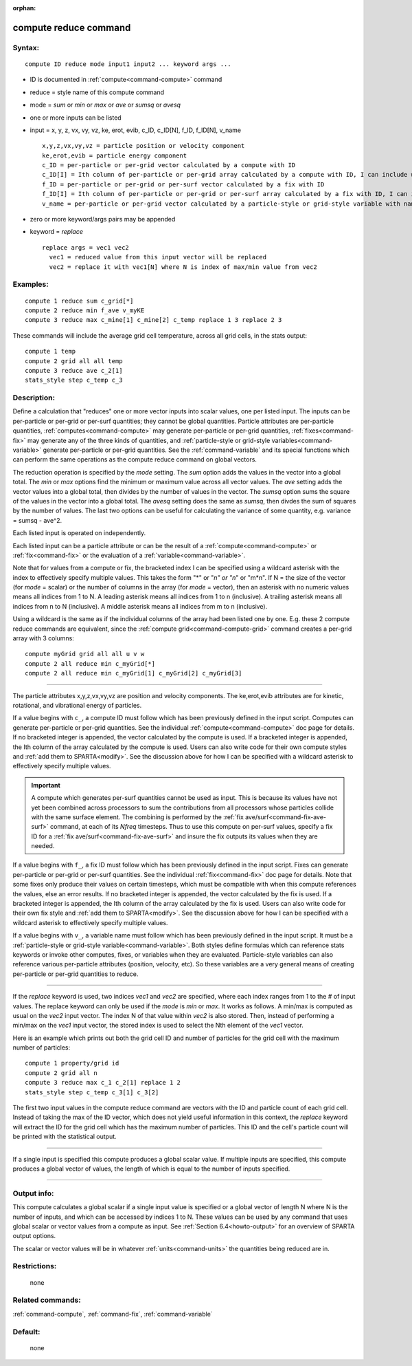 :orphan:

.. index:: compute reduce



.. _command-compute-reduce:

######################
compute reduce command
######################


*******
Syntax:
*******

::

   compute ID reduce mode input1 input2 ... keyword args ... 

-  ID is documented in :ref:`compute<command-compute>` command
-  reduce = style name of this compute command
-  mode = *sum* or *min* or *max* or *ave* or *sumsq* or *avesq*
-  one or more inputs can be listed
-  input = x, y, z, vx, vy, vz, ke, erot, evib, c_ID, c_ID[N], f_ID,
   f_ID[N], v_name

   ::

        x,y,z,vx,vy,vz = particle position or velocity component
        ke,erot,evib = particle energy component
        c_ID = per-particle or per-grid vector calculated by a compute with ID
        c_ID[I] = Ith column of per-particle or per-grid array calculated by a compute with ID, I can include wildcard (see below)
        f_ID = per-particle or per-grid or per-surf vector calculated by a fix with ID
        f_ID[I] = Ith column of per-particle or per-grid or per-surf array calculated by a fix with ID, I can include wildcard (see below)
        v_name = per-particle or per-grid vector calculated by a particle-style or grid-style variable with name 

-  zero or more keyword/args pairs may be appended
-  keyword = *replace*

   ::

        replace args = vec1 vec2
          vec1 = reduced value from this input vector will be replaced
          vec2 = replace it with vec1[N] where N is index of max/min value from vec2 

*********
Examples:
*********

::

   compute 1 reduce sum c_grid[*]
   compute 2 reduce min f_ave v_myKE
   compute 3 reduce max c_mine[1] c_mine[2] c_temp replace 1 3 replace 2 3 

These commands will include the average grid cell temperature, across
all grid cells, in the stats output:

::

   compute 1 temp
   compute 2 grid all all temp
   compute 3 reduce ave c_2[1]
   stats_style step c_temp c_3 

************
Description:
************

Define a calculation that "reduces" one or more vector inputs into
scalar values, one per listed input. The inputs can be per-particle or
per-grid or per-surf quantities; they cannot be global quantities.
Particle attributes are per-particle quantities,
:ref:`computes<command-compute>` may generate per-particle or per-grid
quantities, :ref:`fixes<command-fix>` may generate any of the three kinds of
quantities, and :ref:`particle-style or grid-style variables<command-variable>` generate per-particle or per-grid
quantities. See the :ref:`command-variable` and its special
functions which can perform the same operations as the compute reduce
command on global vectors.

The reduction operation is specified by the *mode* setting. The *sum*
option adds the values in the vector into a global total. The *min* or
*max* options find the minimum or maximum value across all vector
values. The *ave* setting adds the vector values into a global total,
then divides by the number of values in the vector. The *sumsq* option
sums the square of the values in the vector into a global total. The
*avesq* setting does the same as *sumsq*, then divdes the sum of squares
by the number of values. The last two options can be useful for
calculating the variance of some quantity, e.g. variance = sumsq -
ave^2.

Each listed input is operated on independently.

Each listed input can be a particle attribute or can be the result of a
:ref:`compute<command-compute>` or :ref:`fix<command-fix>` or the evaluation of a
:ref:`variable<command-variable>`.

Note that for values from a compute or fix, the bracketed index I can be
specified using a wildcard asterisk with the index to effectively
specify multiple values. This takes the form "*" or "*n" or "n*" or
"m*n". If N = the size of the vector (for *mode* = scalar) or the number
of columns in the array (for *mode* = vector), then an asterisk with no
numeric values means all indices from 1 to N. A leading asterisk means
all indices from 1 to n (inclusive). A trailing asterisk means all
indices from n to N (inclusive). A middle asterisk means all indices
from m to n (inclusive).

Using a wildcard is the same as if the individual columns of the array
had been listed one by one. E.g. these 2 compute reduce commands are
equivalent, since the :ref:`compute grid<command-compute-grid>` command
creates a per-grid array with 3 columns:

::

   compute myGrid grid all all u v w
   compute 2 all reduce min c_myGrid[*]
   compute 2 all reduce min c_myGrid[1] c_myGrid[2] c_myGrid[3] 

--------------

The particle attributes x,y,z,vx,vy,vz are position and velocity
components. The ke,erot,evib attributes are for kinetic, rotational, and
vibrational energy of particles.

If a value begins with ``c_``, a compute ID must follow which has been
previously defined in the input script. Computes can generate
per-particle or per-grid quantities. See the individual
:ref:`compute<command-compute>` doc page for details. If no bracketed integer
is appended, the vector calculated by the compute is used. If a
bracketed integer is appended, the Ith column of the array calculated by
the compute is used. Users can also write code for their own compute
styles and :ref:`add them to SPARTA<modify>`. See the
discussion above for how I can be specified with a wildcard asterisk to
effectively specify multiple values.

.. important:: A compute which generates per-surf quantities cannot be used as input. This is because its values have not yet been combined across processors to sum the contributions from all processors whose particles collide with the same surface element. The combining is performed by the :ref:`fix ave/surf<command-fix-ave-surf>` command, at each of its *Nfreq* timesteps. Thus to use this compute on per-surf values, specify a fix ID for a :ref:`fix ave/surf<command-fix-ave-surf>` and insure the fix outputs its values when they are needed.

If a value begins with ``f_``, a fix ID must follow which has been
previously defined in the input script. Fixes can generate per-particle
or per-grid or per-surf quantities. See the individual
:ref:`fix<command-fix>` doc page for details. Note that some fixes only
produce their values on certain timesteps, which must be compatible with
when this compute references the values, else an error results. If no
bracketed integer is appended, the vector calculated by the fix is used.
If a bracketed integer is appended, the Ith column of the array
calculated by the fix is used. Users can also write code for their own
fix style and :ref:`add them to SPARTA<modify>`. See the
discussion above for how I can be specified with a wildcard asterisk to
effectively specify multiple values.

If a value begins with ``v_``, a variable name must follow which has been
previously defined in the input script. It must be a :ref:`particle-style or grid-style variable<command-variable>`. Both styles define formulas
which can reference stats keywords or invoke other computes, fixes, or
variables when they are evaluated. Particle-style variables can also
reference various per-particle attributes (position, velocity, etc). So
these variables are a very general means of creating per-particle or
per-grid quantities to reduce.

--------------

If the *replace* keyword is used, two indices *vec1* and *vec2* are
specified, where each index ranges from 1 to the # of input values. The
replace keyword can only be used if the *mode* is *min* or *max*. It
works as follows. A min/max is computed as usual on the *vec2* input
vector. The index N of that value within *vec2* is also stored. Then,
instead of performing a min/max on the *vec1* input vector, the stored
index is used to select the Nth element of the *vec1* vector.

Here is an example which prints out both the grid cell ID and number of
particles for the grid cell with the maximum number of particles:

::

   compute 1 property/grid id
   compute 2 grid all n
   compute 3 reduce max c_1 c_2[1] replace 1 2
   stats_style step c_temp c_3[1] c_3[2] 

The first two input values in the compute reduce command are vectors
with the ID and particle count of each grid cell. Instead of taking the
max of the ID vector, which does not yield useful information in this
context, the *replace* keyword will extract the ID for the grid cell
which has the maximum number of particles. This ID and the cell's
particle count will be printed with the statistical output.

--------------

If a single input is specified this compute produces a global scalar
value. If multiple inputs are specified, this compute produces a global
vector of values, the length of which is equal to the number of inputs
specified.

--------------

************
Output info:
************

This compute calculates a global scalar if a single input value is
specified or a global vector of length N where N is the number of
inputs, and which can be accessed by indices 1 to N. These values can be
used by any command that uses global scalar or vector values from a
compute as input. See :ref:`Section 6.4<howto-output>` for
an overview of SPARTA output options.

The scalar or vector values will be in whatever :ref:`units<command-units>`
the quantities being reduced are in.

*************
Restrictions:
*************
 none

*****************
Related commands:
*****************

:ref:`command-compute`,
:ref:`command-fix`,
:ref:`command-variable`

********
Default:
********
 none
